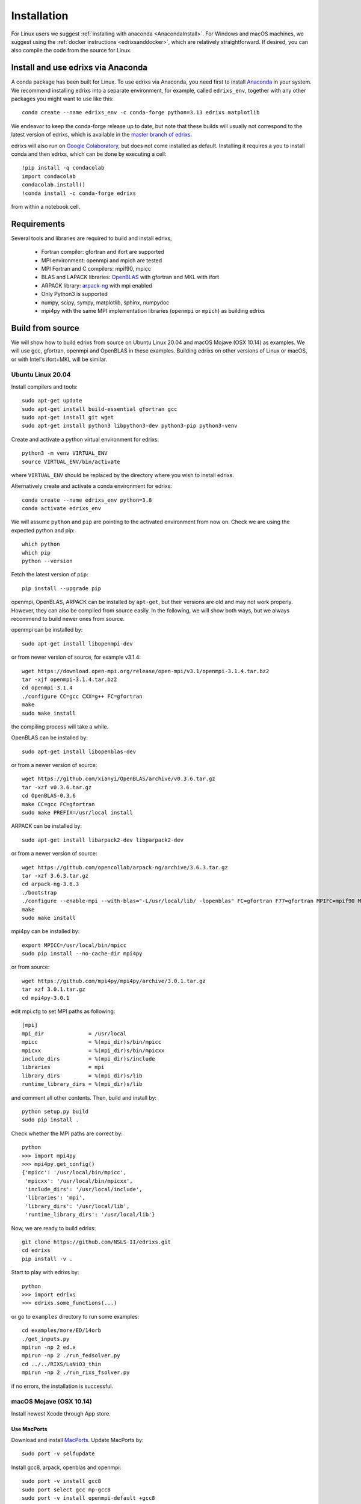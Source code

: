 ************
Installation
************
For Linux users we suggest :ref:`installing with anaconda <AnacondaInstall>`. For Windows and macOS machines, we suggest using the :ref:`docker instructions <edrixsanddocker>`, which are relatively straightforward.  If desired, you can also compile the code from the source for Linux.


.. _AnacondaInstall:

Install and use edrixs via Anaconda
====================================================
A conda package has been built for Linux. To use edrixs via Anaconda, you need first to install `Anaconda <https://www.anaconda.com/distribution/>`_ in your system.
We recommend installing edrixs into a separate environment, for example, called ``edrixs_env``, together with any other packages you might want to use like this::

    conda create --name edrixs_env -c conda-forge python=3.13 edrixs matplotlib

We endeavor to keep the conda-forge release up to date, but note that these builds will usually not correspond to the latest version of edrixs, which is available in the `master branch of edrixs <https://github.com/NSLS-II/edrixs>`_.

edrixs will also run on `Google Colaboratory <https://research.google.com/colaboratory/>`_, but does not come installed as default. Installing it requires a you to install conda and then edrixs, which can be done by executing a cell::

    !pip install -q condacolab
    import condacolab
    condacolab.install()
    !conda install -c conda-forge edrixs

from within a notebook cell.

Requirements
============
Several tools and libraries are required to build and install edrixs,

   * Fortran compiler: gfortran and ifort are supported
   * MPI environment: openmpi and mpich are tested
   * MPI Fortran and C compilers: mpif90, mpicc
   * BLAS and LAPACK libraries: `OpenBLAS <https://github.com/xianyi/OpenBLAS/>`_ with gfortran and MKL with ifort
   * ARPACK library: `arpack-ng <https://github.com/opencollab/arpack-ng/>`_  with mpi enabled
   * Only Python3 is supported
   * numpy, scipy, sympy, matplotlib, sphinx, numpydoc
   * mpi4py with the same MPI implementation libraries (``openmpi`` or ``mpich``) as building edrixs

Build from source
=================
We will show how to build edrixs from source on Ubuntu Linux 20.04 and macOS Mojave (OSX 10.14) as examples.
We will use gcc, gfortran, openmpi and OpenBLAS in these examples.
Building edrixs on other versions of Linux or macOS, or with Intel's ifort+MKL will be similar.

Ubuntu Linux 20.04
------------------
Install compilers and tools::

    sudo apt-get update
    sudo apt-get install build-essential gfortran gcc
    sudo apt-get install git wget
    sudo apt-get install python3 libpython3-dev python3-pip python3-venv

Create and activate a python virtual environment for edrixs::

    python3 -m venv VIRTUAL_ENV
    source VIRTUAL_ENV/bin/activate

where ``VIRTUAL_ENV`` should be replaced by the directory where you wish to install edrixs.

Alternatively create and activate a conda environment for edrixs::

    conda create --name edrixs_env python=3.8
    conda activate edrixs_env

We will assume ``python`` and ``pip`` are pointing to the activated environment from now on.
Check we are using the expected python and pip::

    which python
    which pip
    python --version

Fetch the latest version of ``pip``::

    pip install --upgrade pip

openmpi, OpenBLAS, ARPACK can be installed by ``apt-get``, but their versions are old and may not work properly.
However, they can also be compiled from source easily. In the following, we will show both ways, but we always recommend to build newer ones from source.

openmpi can be installed by::

    sudo apt-get install libopenmpi-dev

or from newer version of source, for example v3.1.4::

    wget https://download.open-mpi.org/release/open-mpi/v3.1/openmpi-3.1.4.tar.bz2
    tar -xjf openmpi-3.1.4.tar.bz2
    cd openmpi-3.1.4
    ./configure CC=gcc CXX=g++ FC=gfortran
    make
    sudo make install

the compiling process will take a while.

OpenBLAS can be installed by::

    sudo apt-get install libopenblas-dev

or from a newer version of source::

    wget https://github.com/xianyi/OpenBLAS/archive/v0.3.6.tar.gz
    tar -xzf v0.3.6.tar.gz
    cd OpenBLAS-0.3.6
    make CC=gcc FC=gfortran
    sudo make PREFIX=/usr/local install

ARPACK can be installed by::

    sudo apt-get install libarpack2-dev libparpack2-dev

or from a newer version of source::

    wget https://github.com/opencollab/arpack-ng/archive/3.6.3.tar.gz
    tar -xzf 3.6.3.tar.gz
    cd arpack-ng-3.6.3
    ./bootstrap
    ./configure --enable-mpi --with-blas="-L/usr/local/lib/ -lopenblas" FC=gfortran F77=gfortran MPIFC=mpif90 MPIF77=mpif90
    make
    sudo make install

mpi4py can be installed by::

    export MPICC=/usr/local/bin/mpicc
    sudo pip install --no-cache-dir mpi4py

or from source::

    wget https://github.com/mpi4py/mpi4py/archive/3.0.1.tar.gz
    tar xzf 3.0.1.tar.gz
    cd mpi4py-3.0.1

edit mpi.cfg to set MPI paths as following::

    [mpi]
    mpi_dir              = /usr/local
    mpicc                = %(mpi_dir)s/bin/mpicc
    mpicxx               = %(mpi_dir)s/bin/mpicxx
    include_dirs         = %(mpi_dir)s/include
    libraries            = mpi
    library_dirs         = %(mpi_dir)s/lib
    runtime_library_dirs = %(mpi_dir)s/lib

and comment all other contents. Then, build and install by::

    python setup.py build
    sudo pip install .

Check whether the MPI paths are correct by::

    python
    >>> import mpi4py
    >>> mpi4py.get_config()
    {'mpicc': '/usr/local/bin/mpicc',
     'mpicxx': '/usr/local/bin/mpicxx',
     'include_dirs': '/usr/local/include',
     'libraries': 'mpi',
     'library_dirs': '/usr/local/lib',
     'runtime_library_dirs': '/usr/local/lib'}

Now, we are ready to build edrixs::

    git clone https://github.com/NSLS-II/edrixs.git
    cd edrixs
    pip install -v .

Start to play with edrixs by::

    python
    >>> import edrixs
    >>> edrixs.some_functions(...)

or go to ``examples`` directory to run some examples::

    cd examples/more/ED/14orb
    ./get_inputs.py
    mpirun -np 2 ed.x
    mpirun -np 2 ./run_fedsolver.py
    cd ../../RIXS/LaNiO3_thin
    mpirun -np 2 ./run_rixs_fsolver.py

if no errors, the installation is successful.

macOS Mojave (OSX 10.14)
------------------------
Install newest Xcode through App store.

Use MacPorts
~~~~~~~~~~~~
Download and install `MacPorts <https://www.macports.org/install.php/>`_.
Update MacPorts by::

    sudo port -v selfupdate

Install gcc8, arpack, openblas and openmpi::

    sudo port -v install gcc8
    sudo port select gcc mp-gcc8
    sudo port -v install openmpi-default +gcc8
    sudo port -v install openblas +gcc8
    sudo port -v install arpack +openblas +openmpi
    sudo port select --set mpi openmpi-mp-fortran

Install Python, pip, numpy, scipy, sympy, matplotlib::

    sudo port -v install python37 py37-pip
    sudo port -v install py37-numpy +gcc8 +openblas
    sudo port -v install py37-scipy +gcc8 +openblas
    sudo port -v install py37-sympy
    sudo port -v install py37-matplotlib

**Notes:**

* DO NOT use pip to install numpy because it will use ``clang`` as default compiler, which has a strange bug when using ``f2py`` with ``mpif90`` compiler. If you cannot solve this issue by ``sudo port install py37-numpy +gcc8``, you can compile numpy from its source with ``gcc`` compiler. Always use gcc to compile numpy if you want to build it from source.

* You can also try ``gcc9`` if it is already available, but be sure to change all ``gcc8`` to ``gcc9`` in the above commands.

We will assume ``python`` pointing to ``python3.7`` and ``pip`` pointing to ``pip3.7`` from now on. If this is not the case, you can make links explicitly.
Check we are using the expected python and pip::

    which python
    python --version
    which pip
    pip --version

Add the following two lines into ``~/.bash_profile``::

    export PATH="/opt/local/bin:/opt/local/sbin:$PATH"
    export PATH=/opt/local/Library/Frameworks/Python.framework/Versions/3.7/bin:$PATH

Close current terminal and open a new one.

Install mpi4py::

    export MPICC=/opt/local/bin/mpicc
    sudo pip install --no-cache-dir mpi4py

Please be sure to check whether the MPI paths of mpi4py are correct by::

    python
    >>> import mpi4py
    >>> mpi4py.get_config()
    {'mpicc': '/opt/local/bin/mpicc'}

Now, we are ready to build edrixs::

    git clone https://github.com/NSLS-II/edrixs.git
    cd edrixs
    make -C src F90=mpif90 LIBS="-L/opt/local/lib -lopenblas -lparpack -larpack"
    make -C src install
    python setup.py config_fc --f77exec=mpif90 --f90exec=mpif90 build_ext --libraries=openblas,parpack,arpack --library-dirs=/opt/local/lib
    sudo pip install .

You can add ``edrixs/bin`` to the environment variable ``PATH`` in ~/.bash_profile.

Go to ``examples`` directory to run some examples::

    cd examples/more/ED/14orb
    ./get_inputs.py
    mpirun -np 2 ../../../../src/ed.x
    mpirun -np 2 ./run_fedsolver.py
    cd ../../RIXS/LaNiO3_thin
    mpirun -np 2 ./run_rixs_fsolver.py

if no errors, the installation is successful.

All done, enjoy!

Use Homebrew
~~~~~~~~~~~~~
Install Homebrew::

    /usr/bin/ruby -e "$(curl -fsSL https://raw.githubusercontent.com/Homebrew/install/master/install)"

Add following line to ``~/.bash_profile``::

    export PATH="/usr/local/bin:$PATH"

Install gcc9::

    brew install gcc@9

Install openblas and arpack::

    brew install openblas
    brew install arpack

openmpi has been automatically installed when installing arpack.

Install python3.7::

    brew install python

We will assume ``python`` pointing to ``python3.7`` and ``pip`` pointing to ``pip3.7`` from now on. If this is not the case, you can make link explicitly.
Check we are using the expected python and pip::

    which python
    python --version
    which pip
    pip --version

Make links if gcc, g++ and gfortran are not pointing to gcc-9, g++-9, gfortran-9, for example::

    ln -s /usr/local/Cellar/gcc/9.1.0/bin/gcc-9 /usr/local/bin/gcc
    ln -s /usr/local/Cellar/gcc/9.1.0/bin/g++-9 /usr/local/bin/g++
    ln -s /usr/local/Cellar/gcc/9.1.0/bin/gfortran-9 /usr/local/bin/gfortran

DO NOT install numpy through ``pip`` because it uses ``clang`` as default compiler, which will cause problems.
We will build numpy from source with gcc::

    wget https://github.com/numpy/numpy/archive/v1.16.3.tar.gz
    tar xzf v1.16.3.tar.gz
    cd numpy-1.16.3
    export CC=gcc CXX=g++
    python setup.py build
    pip install .

You might need to do  ``brew install wget`` if it is not already installed.
If you have BLIS or MKL installed, you will need to tell numpy to compile with
openblas. Create a file in the numpy directory called site.cfg and put the
following text in it::

    [openblas]
    libraries = openblas
    library_dirs = /usr/local/Cellar/openblas/0.3.9/lib
    include_dirs = /usr/local/Cellar/openblas/0.3.9/include
    runtime_library_dirs = /usr/local/Cellar/openblas/0.3.9/lib

Now we are ready to install scipy, sympy, matplotlib::

    pip install scipy sympy matplotlib
    export MPICC=/usr/local/bin/mpicc
    pip install --no-cache-dir mpi4py

Please be sure to check whether the MPI paths of mpi4py are correct by::

    python
    >>> import mpi4py
    >>> mpi4py.get_config()
    {'mpicc': '/usr/local/bin/mpicc'}

Now, we are ready to build edrixs::

    git clone https://github.com/NSLS-II/edrixs.git
    cd edrixs
    make -C src F90=mpif90 LIBS="-L/usr/local/opt/openblas/lib -lopenblas -L/usr/local/lib -lparpack -larpack"
    make -C src install
    python setup.py config_fc --f77exec=mpif90 --f90exec=mpif90 build_ext --libraries=openblas,parpack,arpack --library-dirs=/usr/local/lib:/usr/local/opt/openblas/lib
    pip install .

You can add ``edrixs/bin`` to the environment variable ``PATH`` in ``~/.bash_profile``.

Go to ``examples`` directory to run some examples::

    cd examples/more/ED/14orb
    ./get_inputs.py
    mpirun -np 2 ../../../../src/ed.x
    mpirun -np 2 ./run_fedsolver.py
    cd ../../RIXS/LaNiO3_thin
    mpirun -np 2 ./run_rixs_fsolver.py

if no errors, the installation is successful.

All done, enjoy!

.. [#] To change your default pip you need to add a line to your ``~/.bashrc`` on linux or to your ``~/.bash_profile`` on macOS. This should be ``alias pip='/usr/bin/pip3'`` where the path is determined by calling ``which pip3`` from your terminal.
